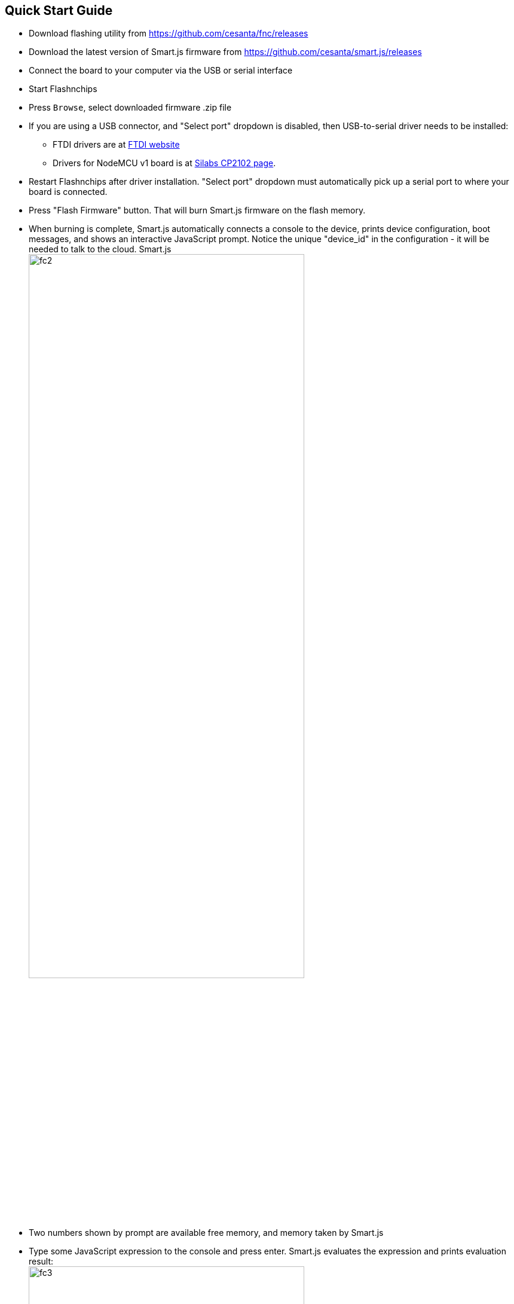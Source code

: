 
== Quick Start Guide

-  Download flashing utility from https://github.com/cesanta/fnc/releases
-  Download the latest version of Smart.js firmware from
   https://github.com/cesanta/smart.js/releases
-  Connect the board to your computer via the USB or serial interface
-  Start Flashnchips
-  Press `Browse`, select downloaded firmware .zip file
-  If you are using a USB connector, and "Select port" dropdown is disabled,
   then USB-to-serial driver needs to be installed:
   * FTDI drivers are at
   link:http://www.ftdichip.com/Drivers/VCP.htm[FTDI website]
   * Drivers for NodeMCU v1 board is at link:https://www.silabs.com/products/mcu/Pages/USBtoUARTBridgeVCPDrivers.aspx[Silabs CP2102 page].
-  Restart Flashnchips after driver installation. "Select port" dropdown must
   automatically pick up a serial port to where your board is connected.
-  Press "Flash Firmware" button. That will burn Smart.js firmware on
   the flash memory.
-  When burning is complete, Smart.js automatically connects a console
   to the device, prints device configuration, boot messages,
   and shows an interactive JavaScript prompt. Notice the unique
   "device_id" in the configuration - it will be needed to talk to the cloud.
   Smart.js +
   image:smartjs_quick_start_guide/fc2.png[width="75%",align="center"]
-  Two numbers shown by prompt
   are available free memory, and memory taken by Smart.js
-  Type some JavaScript expression to the console and press enter.
   Smart.js evaluates the expression and prints evaluation result: +
   image:smartjs_quick_start_guide/fc3.png[width="75%",align="center"]
-  Configure Wifi. This is not needed on POSIX platforms like RPI, where
   networking is already configured. Note that Smart.js provides flexible
   configuration infrastructure, described in the next section. Here,
   we use quick ad-hoc way to configure.
-  Enter `Wifi.setup('WifiNetworkName', 'WifiPassword')` to the console
-  Using your mouse, copy the value of device ID printed earlier
-  Enter `demoSendRandomData()` to start sending random numbers
   to `cloud.cesanta.com` every second, simulating real sensor data.
   `cloud.cesanta.com` however will reject that data, because it doesn't
   accept data from unregistered devices
-  Register the device on the cloud: login to
   link:https://cloud.cesanta.com/#/devices[]
-  Click on "Devices" tab, copy/paste device ID. Leave PSK field blank.
   Press "Add Device" button.
-  Switch to the "Dashboard" tab, and see real-time graph updated: +
   image:smartjs_quick_start_guide/dash1.png[width="75%"]
